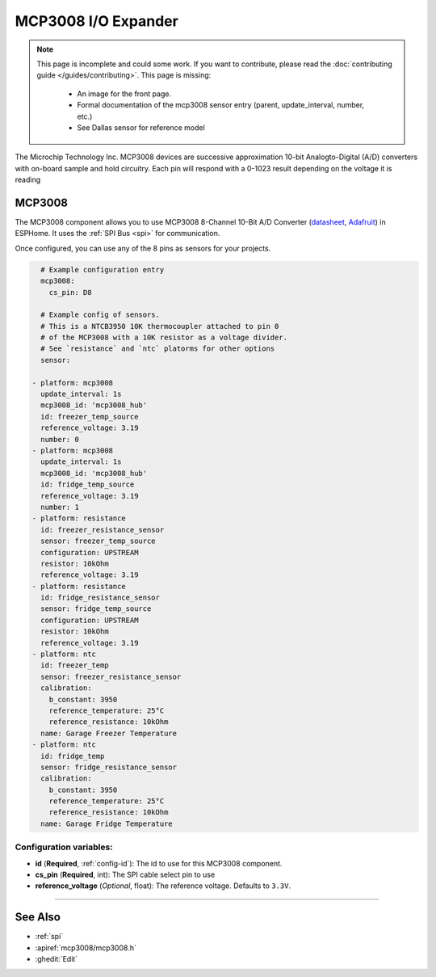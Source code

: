 MCP3008 I/O Expander
====================

.. seo::
    :description: Instructions for setting up MCP3008 10 Bit Analog to Digital Converter in ESPHome.
    :image: mcp3008.png

.. note::

    This page is incomplete and could some work. If you want to contribute, please read the
    :doc:`contributing guide </guides/contributing>`. This page is missing:

      - An image for the front page.
      - Formal documentation of the mcp3008 sensor entry (parent, update_interval, number, etc.)
      - See Dallas sensor for reference model

The Microchip Technology Inc. MCP3008
devices are successive approximation 10-bit Analogto-Digital (A/D) converters with on-board sample and
hold circuitry. Each pin will respond with a 0-1023 result depending on the voltage it is reading

MCP3008
-------

The MCP3008 component allows you to use MCP3008 8-Channel 10-Bit A/D Converter
(`datasheet <http://ww1.microchip.com/downloads/en/DeviceDoc/21295d.pdf>`__,
`Adafruit <https://www.adafruit.com/product/856>`__) in ESPHome.
It uses the :ref:`SPI Bus <spi>` for communication.

Once configured, you can use any of the 8 pins as
sensors for your projects.

.. code-block:: yaml

    # Example configuration entry
    mcp3008:
      cs_pin: D8

    # Example config of sensors.
    # This is a NTCB3950 10K thermocoupler attached to pin 0
    # of the MCP3008 with a 10K resistor as a voltage divider.
    # See `resistance` and `ntc` platorms for other options
    sensor:

  - platform: mcp3008
    update_interval: 1s
    mcp3008_id: 'mcp3008_hub'
    id: freezer_temp_source
    reference_voltage: 3.19
    number: 0
  - platform: mcp3008
    update_interval: 1s
    mcp3008_id: 'mcp3008_hub'
    id: fridge_temp_source
    reference_voltage: 3.19
    number: 1
  - platform: resistance
    id: freezer_resistance_sensor
    sensor: freezer_temp_source
    configuration: UPSTREAM
    resistor: 10kOhm
    reference_voltage: 3.19
  - platform: resistance
    id: fridge_resistance_sensor
    sensor: fridge_temp_source
    configuration: UPSTREAM
    resistor: 10kOhm
    reference_voltage: 3.19
  - platform: ntc
    id: freezer_temp
    sensor: freezer_resistance_sensor
    calibration:
      b_constant: 3950
      reference_temperature: 25°C
      reference_resistance: 10kOhm
    name: Garage Freezer Temperature
  - platform: ntc
    id: fridge_temp
    sensor: fridge_resistance_sensor
    calibration:
      b_constant: 3950
      reference_temperature: 25°C
      reference_resistance: 10kOhm
    name: Garage Fridge Temperature
 
Configuration variables:
~~~~~~~~~~~~~~~~~~~~~~~~

- **id** (**Required**, :ref:`config-id`): The id to use for this MCP3008 component.
- **cs_pin** (**Required**, int): The SPI cable select pin to use
- **reference_voltage** (*Optional*, float): The reference voltage. Defaults to ``3.3V``.
=======

See Also
--------

- :ref:`spi`
- :apiref:`mcp3008/mcp3008.h`
- :ghedit:`Edit`
